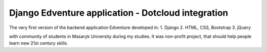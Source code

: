 Django Edventure application - Dotcloud integration
==================

The very first version of the backend application Edventure developed in:
1. Django
2. HTML, CSS, Bootstrap
3. jQuery

with community of students in Masaryk University during my studies. It was non-profit project, that should help people learn new 21st century skills.

